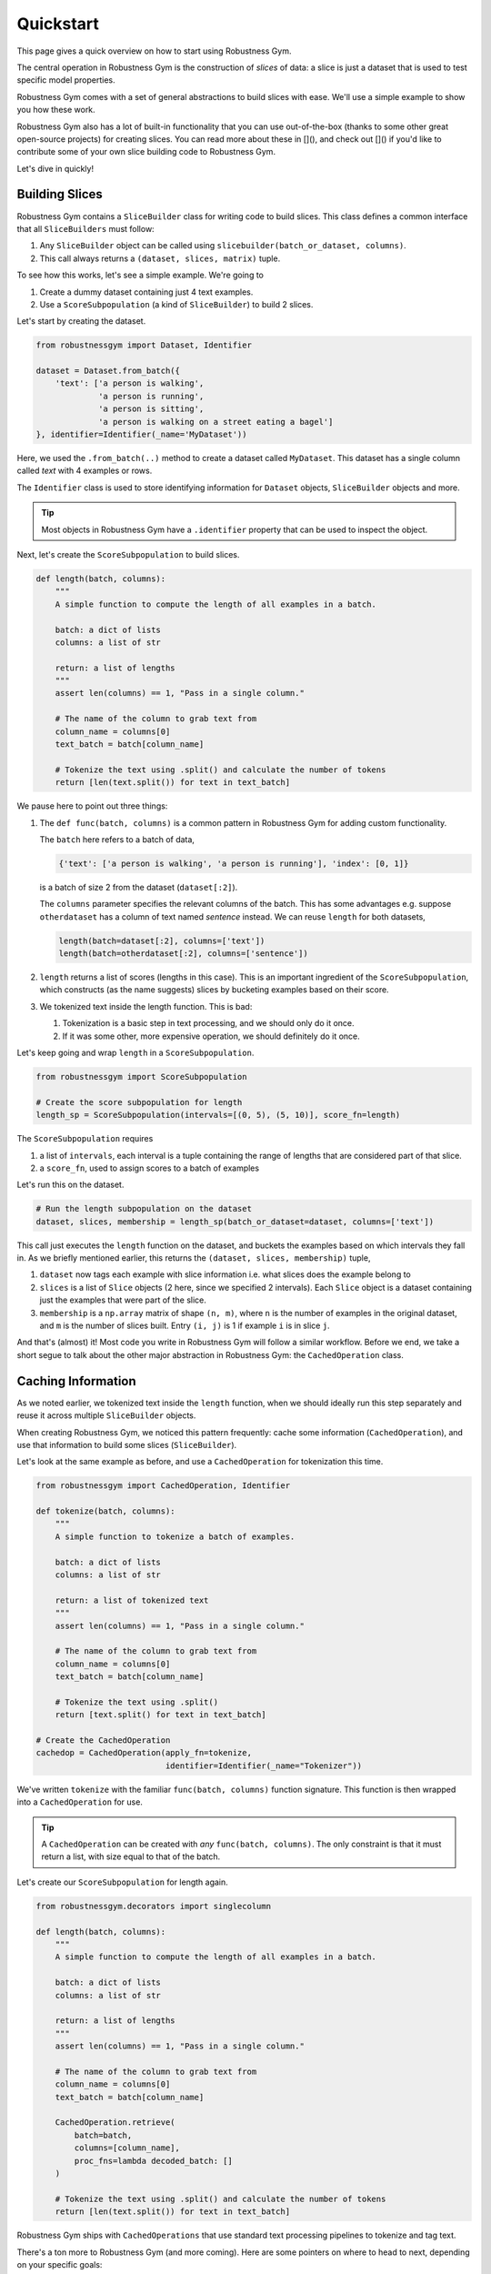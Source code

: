Quickstart
========================

This page gives a quick overview on how to start using Robustness Gym.

The central operation in Robustness Gym is the construction of *slices* of data:
a slice is just a dataset that is used to test specific model properties.

Robustness Gym comes with a set of general abstractions to build slices with ease.
We'll use a simple example to show you how these work.

Robustness Gym also has a lot of built-in functionality that you can use out-of-the-box 
(thanks to some other great open-source projects) for creating slices. You can
read more about these in [](), and check out []() if you'd like to
contribute some of your own slice building code to Robustness Gym.

Let's dive in quickly!

Building Slices
---------------------  

Robustness Gym contains a ``SliceBuilder`` class for writing code to build slices.
This
class defines a common interface that all ``SliceBuilders`` must follow:

#.  Any ``SliceBuilder`` object can be called using ``slicebuilder(batch_or_dataset,
    columns)``.

#.  This call always returns a ``(dataset, slices, matrix)`` tuple.

To see how this works, let's see a simple example. We're going to

#.  Create a dummy dataset containing just 4 text examples.

#.  Use a ``ScoreSubpopulation`` (a kind of ``SliceBuilder``) to build 2 slices.

Let's start by creating the dataset.

.. code-block:: python

    from robustnessgym import Dataset, Identifier

    dataset = Dataset.from_batch({
        'text': ['a person is walking',
                 'a person is running',
                 'a person is sitting',
                 'a person is walking on a street eating a bagel']
    }, identifier=Identifier(_name='MyDataset'))


Here, we used the ``.from_batch(..)`` method to create a dataset called ``MyDataset``.
This dataset has a single column called `text` with 4 examples or rows.

The ``Identifier`` class is used to store identifying information for ``Dataset``
objects, ``SliceBuilder`` objects and more.

.. tip::
    Most objects in Robustness Gym have a ``.identifier`` property that can be used to
    inspect the object.

Next, let's create the ``ScoreSubpopulation`` to build slices.

.. code-block:: python

    def length(batch, columns):
        """
        A simple function to compute the length of all examples in a batch.

        batch: a dict of lists
        columns: a list of str

        return: a list of lengths
        """
        assert len(columns) == 1, "Pass in a single column."

        # The name of the column to grab text from
        column_name = columns[0]
        text_batch = batch[column_name]

        # Tokenize the text using .split() and calculate the number of tokens
        return [len(text.split()) for text in text_batch]


We pause here to point out three things:

#.  The ``def func(batch, columns)`` is a common pattern in Robustness Gym for
    adding custom functionality.

    The ``batch`` here refers to a batch of data,

    .. code-block:: python

        {'text': ['a person is walking', 'a person is running'], 'index': [0, 1]}

    is a batch of size 2 from the dataset (``dataset[:2]``).

    The ``columns`` parameter specifies the relevant columns of the batch.
    This has some advantages e.g. suppose ``otherdataset`` has a column of text named
    `sentence` instead.
    We can reuse ``length`` for both datasets,

    .. code-block:: python

        length(batch=dataset[:2], columns=['text'])
        length(batch=otherdataset[:2], columns=['sentence'])

#.  ``length`` returns a list of scores (lengths in this case). This is an
    important ingredient of the ``ScoreSubpopulation``, which constructs (as the
    name suggests) slices by bucketing examples based on their score.

#.  We tokenized text inside the length function. This is bad:

    #.  Tokenization is a basic step in text processing, and we should only do it once.
    #.  If it was some other, more expensive operation, we should definitely do it once.

Let's keep going and wrap ``length`` in a ``ScoreSubpopulation``.


.. code-block:: python

    from robustnessgym import ScoreSubpopulation

    # Create the score subpopulation for length
    length_sp = ScoreSubpopulation(intervals=[(0, 5), (5, 10)], score_fn=length)


The ``ScoreSubpopulation`` requires

#.  a list of ``intervals``, each interval is a tuple containing the range of lengths
    that are considered part of that slice.
#.  a ``score_fn``, used to assign scores to a batch of examples

Let's run this on the dataset.

.. code-block:: python

    # Run the length subpopulation on the dataset
    dataset, slices, membership = length_sp(batch_or_dataset=dataset, columns=['text'])


This call just executes the ``length`` function on the dataset, and buckets the
examples based on which intervals they fall in. As we briefly mentioned earlier, this
returns the ``(dataset, slices, membership)`` tuple,

#.  ``dataset`` now tags each example with slice information i.e. what slices does
    the example belong to
#.  ``slices`` is a list of ``Slice`` objects (2 here, since we specified 2
    intervals). Each ``Slice`` object is a dataset containing just the examples that
    were part of the slice.
#.  ``membership`` is a ``np.array`` matrix of shape ``(n, m)``, where ``n`` is the
    number of examples in the original dataset, and ``m`` is the number of slices
    built. Entry ``(i, j)`` is 1 if example ``i`` is in slice ``j``.

And that's (almost) it! Most code you write in Robustness Gym will follow a
similar workflow. Before we end, we take a short segue to talk about the other major
abstraction in Robustness Gym: the ``CachedOperation`` class.

Caching Information
---------------------

As we noted earlier, we tokenized text inside the ``length`` function, when we should
ideally run this step separately and reuse it across multiple ``SliceBuilder`` objects.

When creating Robustness Gym, we noticed this pattern frequently: cache
some information (``CachedOperation``), and use that information to build some slices
(``SliceBuilder``).

Let's look at the same example as before, and use a ``CachedOperation`` for
tokenization this time.


.. code-block:: python

    from robustnessgym import CachedOperation, Identifier

    def tokenize(batch, columns):
        """
        A simple function to tokenize a batch of examples.

        batch: a dict of lists
        columns: a list of str

        return: a list of tokenized text
        """
        assert len(columns) == 1, "Pass in a single column."

        # The name of the column to grab text from
        column_name = columns[0]
        text_batch = batch[column_name]

        # Tokenize the text using .split()
        return [text.split() for text in text_batch]

    # Create the CachedOperation
    cachedop = CachedOperation(apply_fn=tokenize,
                               identifier=Identifier(_name="Tokenizer"))


We've written ``tokenize`` with the familiar ``func(batch, columns)`` function
signature. This function is then wrapped into a ``CachedOperation`` for use.

.. tip::
    A ``CachedOperation`` can be created with *any* ``func(batch, columns)``. The only
    constraint is that it must return a list, with size equal to that of the batch.


Let's create our ``ScoreSubpopulation`` for length again.

.. code-block:: python

    from robustnessgym.decorators import singlecolumn

    def length(batch, columns):
        """
        A simple function to compute the length of all examples in a batch.

        batch: a dict of lists
        columns: a list of str

        return: a list of lengths
        """
        assert len(columns) == 1, "Pass in a single column."

        # The name of the column to grab text from
        column_name = columns[0]
        text_batch = batch[column_name]

        CachedOperation.retrieve(
            batch=batch,
            columns=[column_name],
            proc_fns=lambda decoded_batch: []
        )

        # Tokenize the text using .split() and calculate the number of tokens
        return [len(text.split()) for text in text_batch]



Robustness Gym ships with ``CachedOperations`` that use standard text processing
pipelines to tokenize and tag text.


There's a ton more to Robustness Gym (and more coming).
Here are some pointers on where to head to next, depending on your specific goals:

#.  If you want a more detailed tutorial and walkthrough, head to the [Tutorial 1]()
    Jupyter notebook
#.  If you'd like to see what ``SliceBuilders`` are available in Robustness Gym
    today, check out []().
#.  If you're interested in a walkthrough of the ``SliceBuilder`` class in more
    detail, head to [](). Head to []() for a deep dive into the ``CachedOperation``
    class. This is recommended for expert users.
#.  If you'd like to learn more about the motivation behind Robustness Gym, check out
    []().
#.  If you're interested in becoming a contributor, read []().


